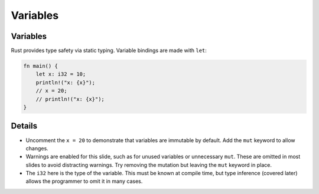 ===========
Variables
===========

-----------
Variables
-----------

Rust provides type safety via static typing. Variable bindings are made
with ``let``:

.. code:: rust,editable,warnunused

   fn main() {
       let x: i32 = 10;
       println!("x: {x}");
       // x = 20;
       // println!("x: {x}");
   }

.. raw:: html

---------
Details
---------

-  Uncomment the ``x = 20`` to demonstrate that variables are immutable
   by default. Add the ``mut`` keyword to allow changes.

-  Warnings are enabled for this slide, such as for unused variables or
   unnecessary ``mut``. These are omitted in most slides to avoid
   distracting warnings. Try removing the mutation but leaving the
   ``mut`` keyword in place.

-  The ``i32`` here is the type of the variable. This must be known at
   compile time, but type inference (covered later) allows the
   programmer to omit it in many cases.

.. raw:: html

